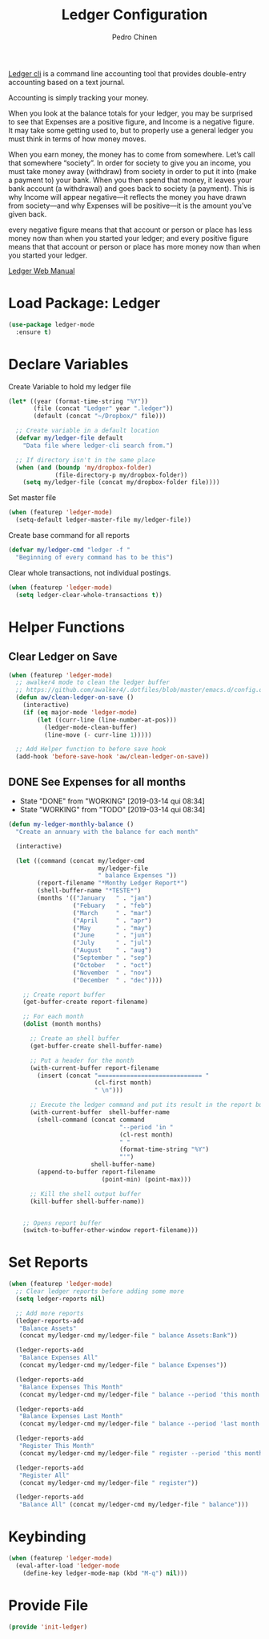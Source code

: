 #+TITLE:        Ledger Configuration
#+AUTHOR:       Pedro Chinen
#+DATE-CREATED: [2018-09-22 Sat]
#+DATE-UPDATED: [2019-05-16 qui]

[[https://www.ledger-cli.org/][Ledger cli]] is a command line accounting tool that provides double-entry
accounting based on a text journal.

Accounting is simply tracking your money.

When you look at the balance totals for your ledger, you may be surprised to see that Expenses are a positive figure, and Income is a negative figure. It may take some getting used to, but to properly use a general ledger you must think in terms of how money moves.

When you earn money, the money has to come from somewhere. Let’s call that somewhere “society”. In order for society to give you an income, you must take money away (withdraw) from society in order to put it into (make a payment to) your bank. When you then spend that money, it leaves your bank account (a withdrawal) and goes back to society (a payment). This is why Income will appear negative—it reflects the money you have drawn from society—and why Expenses will be positive—it is the amount you’ve given back.

every negative figure means that that account or person or place has less money now than when you started your ledger; and every positive figure means that that account or person or place has more money now than when you started your ledger.

[[https://www.ledger-cli.org/3.0/doc/ledger3.html][Ledger Web Manual]]

* Load Package: Ledger
:PROPERTIES:
:ID:       b664f880-a7b5-4e07-9eec-fe5fe8e86a7f
:END:
#+BEGIN_SRC emacs-lisp
  (use-package ledger-mode
    :ensure t)

#+END_SRC

* Declare Variables
:PROPERTIES:
:ID:       b64515fa-ef09-492e-aa0a-1badfdf3dc08
:END:

Create Variable to hold my ledger file
#+BEGIN_SRC emacs-lisp
  (let* ((year (format-time-string "%Y"))
         (file (concat "Ledger" year ".ledger"))
         (default (concat "~/Dropbox/" file)))

    ;; Create variable in a default location
    (defvar my/ledger-file default
      "Data file where ledger-cli search from.")

    ;; If directory isn't in the same place
    (when (and (boundp 'my/dropbox-folder)
               (file-directory-p my/dropbox-folder))
      (setq my/ledger-file (concat my/dropbox-folder file))))

#+END_SRC

Set master file
#+BEGIN_SRC emacs-lisp
  (when (featurep 'ledger-mode)
    (setq-default ledger-master-file my/ledger-file))

#+END_SRC

Create base command for all reports
#+BEGIN_SRC emacs-lisp
    (defvar my/ledger-cmd "ledger -f "
      "Beginning of every command has to be this")

#+END_SRC

Clear whole transactions, not individual postings.
#+BEGIN_SRC emacs-lisp
  (when (featurep 'ledger-mode)
    (setq ledger-clear-whole-transactions t))

#+END_SRC

* Helper Functions
:PROPERTIES:
:ID:       114d9d50-2ee3-4641-901f-7bd404efed8a
:END:

** Clear Ledger on Save
:PROPERTIES:
:ID:       8b589487-13a0-4e47-b3a9-c03c2f723582
:END:
#+BEGIN_SRC emacs-lisp
  (when (featurep 'ledger-mode)
    ;; awalker4 mode to clean the ledger buffer
    ;; https://github.com/awalker4/.dotfiles/blob/master/emacs.d/config.org
    (defun aw/clean-ledger-on-save ()
      (interactive)
      (if (eq major-mode 'ledger-mode)
          (let ((curr-line (line-number-at-pos)))
            (ledger-mode-clean-buffer)
            (line-move (- curr-line 1)))))

    ;; Add Helper function to before save hook
    (add-hook 'before-save-hook 'aw/clean-ledger-on-save))

#+END_SRC

** DONE See Expenses for all months
CLOSED: [2019-03-14 qui 08:34]
:PROPERTIES:
:ID:       51e6867e-18a9-4cfc-a29c-99968378facb
:END:
- State "DONE"       from "WORKING"    [2019-03-14 qui 08:34]
- State "WORKING"    from "TODO"       [2019-03-14 qui 08:34]

#+BEGIN_SRC emacs-lisp
  (defun my-ledger-monthly-balance ()
    "Create an annuary with the balance for each month"

    (interactive)

    (let ((command (concat my/ledger-cmd
                           my/ledger-file
                           " balance Expenses "))
          (report-filename "*Monthy Ledger Report*")
          (shell-buffer-name "*TESTE*")
          (months '(("January   " . "jan")
                    ("Febuary   " . "feb")
                    ("March     " . "mar")
                    ("April     " . "apr")
                    ("May       " . "may")
                    ("June      " . "jun")
                    ("July      " . "jul")
                    ("August    " . "aug")
                    ("September " . "sep")
                    ("October   " . "oct")
                    ("November  " . "nov")
                    ("December  " . "dec"))))

      ;; Create report buffer
      (get-buffer-create report-filename)

      ;; For each month
      (dolist (month months)

        ;; Create an shell buffer
        (get-buffer-create shell-buffer-name)

        ;; Put a header for the month
        (with-current-buffer report-filename
          (insert (concat "============================= "
                          (cl-first month)
                          " \n")))

        ;; Execute the ledger command and put its result in the report buffer
        (with-current-buffer  shell-buffer-name
          (shell-command (concat command
                                 "--period 'in "
                                 (cl-rest month)
                                 " "
                                 (format-time-string "%Y")
                                 "'")
                         shell-buffer-name)
          (append-to-buffer report-filename
                            (point-min) (point-max)))

        ;; Kill the shell output buffer
        (kill-buffer shell-buffer-name))


      ;; Opens report buffer
      (switch-to-buffer-other-window report-filename)))
#+END_SRC

* Set Reports
:PROPERTIES:
:ID:       3d4ec914-d5a2-41b2-86cb-ad3b6afe4c3d
:END:
#+BEGIN_SRC emacs-lisp
  (when (featurep 'ledger-mode)
    ;; Clear ledger reports before adding some more
    (setq ledger-reports nil)

    ;; Add more reports
    (ledger-reports-add
     "Balance Assets"
     (concat my/ledger-cmd my/ledger-file " balance Assets:Bank"))

    (ledger-reports-add
     "Balance Expenses All"
     (concat my/ledger-cmd my/ledger-file " balance Expenses"))

    (ledger-reports-add
     "Balance Expenses This Month"
     (concat my/ledger-cmd my/ledger-file " balance --period 'this month' Expenses"))

    (ledger-reports-add
     "Balance Expenses Last Month"
     (concat my/ledger-cmd my/ledger-file " balance --period 'last month' Expenses"))

    (ledger-reports-add
     "Register This Month"
     (concat my/ledger-cmd my/ledger-file " register --period 'this month'"))

    (ledger-reports-add
     "Register All"
     (concat my/ledger-cmd my/ledger-file " register"))

    (ledger-reports-add
     "Balance All" (concat my/ledger-cmd my/ledger-file " balance")))
#+END_SRC

* Keybinding
:PROPERTIES:
:ID:       f1e1508a-11de-495f-8c19-ff75908f36b2
:END:
#+BEGIN_SRC emacs-lisp
  (when (featurep 'ledger-mode)
    (eval-after-load 'ledger-mode
      (define-key ledger-mode-map (kbd "M-q") nil)))
#+END_SRC

* Provide File
:PROPERTIES:
:ID:       0a01efe1-3948-4017-b344-38ecef7b2a48
:END:
#+BEGIN_SRC emacs-lisp
  (provide 'init-ledger)
#+END_SRC
